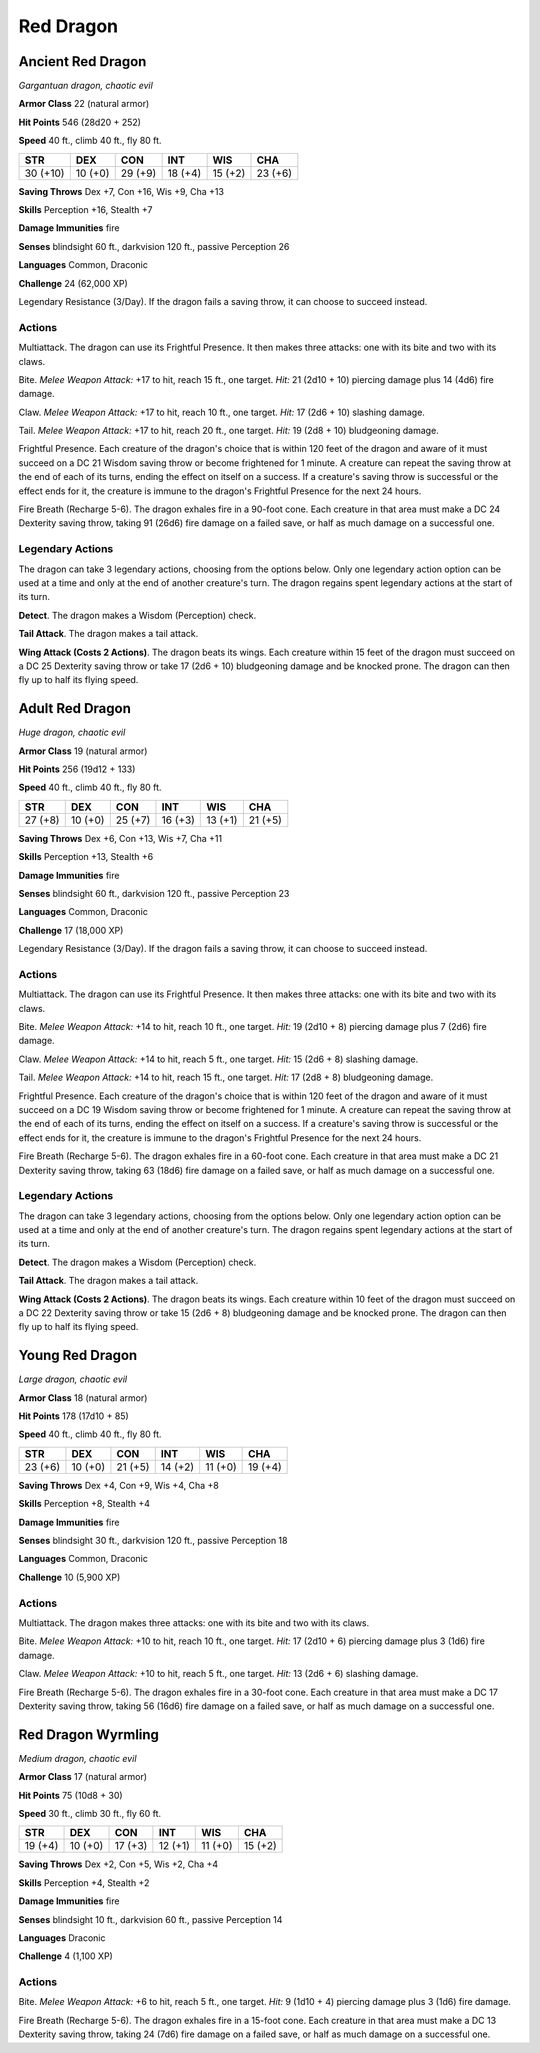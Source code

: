 Red Dragon
----------


.. https://stackoverflow.com/questions/11984652/bold-italic-in-restructuredtext

.. raw:: html

   <style type="text/css">
     span.bolditalic {
       font-weight: bold;
       font-style: italic;
     }
   </style>

.. role:: bi
   :class: bolditalic


Ancient Red Dragon
~~~~~~~~~~~~~~~~~~

*Gargantuan dragon, chaotic evil*

**Armor Class** 22 (natural armor)

**Hit Points** 546 (28d20 + 252)

**Speed** 40 ft., climb 40 ft., fly 80 ft.

+------------+-----------+-----------+-----------+-----------+-----------+
| STR        | DEX       | CON       | INT       | WIS       | CHA       |
+============+===========+===========+===========+===========+===========+
| 30 (+10)   | 10 (+0)   | 29 (+9)   | 18 (+4)   | 15 (+2)   | 23 (+6)   |
+------------+-----------+-----------+-----------+-----------+-----------+

**Saving Throws** Dex +7, Con +16, Wis +9, Cha +13

**Skills** Perception +16, Stealth +7

**Damage Immunities** fire

**Senses** blindsight 60 ft., darkvision 120 ft., passive Perception 26

**Languages** Common, Draconic

**Challenge** 24 (62,000 XP)

:bi:`Legendary Resistance (3/Day)`. If the dragon fails a saving throw,
it can choose to succeed instead.


Actions
^^^^^^^

:bi:`Multiattack`. The dragon can use its Frightful Presence. It then
makes three attacks: one with its bite and two with its claws.

:bi:`Bite`. *Melee Weapon Attack:* +17 to hit, reach 15 ft., one target.
*Hit:* 21 (2d10 + 10) piercing damage plus 14 (4d6) fire damage.

:bi:`Claw`. *Melee Weapon Attack:* +17 to hit, reach 10 ft., one target.
*Hit:* 17 (2d6 + 10) slashing damage.

:bi:`Tail`. *Melee Weapon Attack:* +17 to hit, reach 20 ft., one target.
*Hit:* 19 (2d8 + 10) bludgeoning damage.

:bi:`Frightful Presence`. Each creature of the dragon's choice that is
within 120 feet of the dragon and aware of it must succeed on a DC 21
Wisdom saving throw or become frightened for 1 minute. A creature can
repeat the saving throw at the end of each of its turns, ending the
effect on itself on a success. If a creature's saving throw is
successful or the effect ends for it, the creature is immune to the
dragon's Frightful Presence for the next 24 hours.

:bi:`Fire Breath (Recharge 5-6)`. The dragon exhales fire in a 90-foot
cone. Each creature in that area must make a DC 24 Dexterity saving
throw, taking 91 (26d6) fire damage on a failed save, or half as much
damage on a successful one.


Legendary Actions
^^^^^^^^^^^^^^^^^

The dragon can take 3 legendary actions, choosing from the options
below. Only one legendary action option can be used at a time and only
at the end of another creature's turn. The dragon regains spent
legendary actions at the start of its turn.

**Detect**. The dragon makes a Wisdom (Perception) check.

**Tail Attack**. The dragon makes a tail attack.

**Wing Attack (Costs 2 Actions)**. The dragon beats its wings. Each
creature within 15 feet of the dragon must succeed on a DC 25 Dexterity
saving throw or take 17 (2d6 + 10) bludgeoning damage and be knocked
prone. The dragon can then fly up to half its flying speed.


Adult Red Dragon
~~~~~~~~~~~~~~~~

*Huge dragon, chaotic evil*

**Armor Class** 19 (natural armor)

**Hit Points** 256 (19d12 + 133)

**Speed** 40 ft., climb 40 ft., fly 80 ft.

+-----------+-----------+-----------+-----------+-----------+-----------+
| STR       | DEX       | CON       | INT       | WIS       | CHA       |
+===========+===========+===========+===========+===========+===========+
| 27 (+8)   | 10 (+0)   | 25 (+7)   | 16 (+3)   | 13 (+1)   | 21 (+5)   |
+-----------+-----------+-----------+-----------+-----------+-----------+

**Saving Throws** Dex +6, Con +13, Wis +7, Cha +11

**Skills** Perception +13, Stealth +6

**Damage Immunities** fire

**Senses** blindsight 60 ft., darkvision 120 ft., passive Perception 23

**Languages** Common, Draconic

**Challenge** 17 (18,000 XP)

:bi:`Legendary Resistance (3/Day)`. If the dragon fails a saving throw,
it can choose to succeed instead.


Actions
^^^^^^^

:bi:`Multiattack`. The dragon can use its Frightful Presence. It then
makes three attacks: one with its bite and two with its claws.

:bi:`Bite`. *Melee Weapon Attack:* +14 to hit, reach 10 ft., one target.
*Hit:* 19 (2d10 + 8) piercing damage plus 7 (2d6) fire damage.

:bi:`Claw`. *Melee Weapon Attack:* +14 to hit, reach 5 ft., one target.
*Hit:* 15 (2d6 + 8) slashing damage.

:bi:`Tail`. *Melee Weapon Attack:* +14 to hit, reach 15 ft., one target.
*Hit:* 17 (2d8 + 8) bludgeoning damage.

:bi:`Frightful Presence`. Each creature of the dragon's choice that is
within 120 feet of the dragon and aware of it must succeed on a DC 19
Wisdom saving throw or become frightened for 1 minute. A creature can
repeat the saving throw at the end of each of its turns, ending the
effect on itself on a success. If a creature's saving throw is
successful or the effect ends for it, the creature is immune to the
dragon's Frightful Presence for the next 24 hours.

:bi:`Fire Breath (Recharge 5-6)`. The dragon exhales fire in a 60-foot
cone. Each creature in that area must make a DC 21 Dexterity saving
throw, taking 63 (18d6) fire damage on a failed save, or half as much
damage on a successful one.


Legendary Actions
^^^^^^^^^^^^^^^^^

The dragon can take 3 legendary actions, choosing from the options
below. Only one legendary action option can be used at a time and only
at the end of another creature's turn. The dragon regains spent
legendary actions at the start of its turn.

**Detect**. The dragon makes a Wisdom (Perception) check.

**Tail Attack**. The dragon makes a tail attack.

**Wing Attack (Costs 2 Actions)**. The dragon beats its wings. Each
creature within 10 feet of the dragon must succeed on a DC 22 Dexterity
saving throw or take 15 (2d6 + 8) bludgeoning damage and be knocked
prone. The dragon can then fly up to half its flying speed.


Young Red Dragon
~~~~~~~~~~~~~~~~

*Large dragon, chaotic evil*

**Armor Class** 18 (natural armor)

**Hit Points** 178 (17d10 + 85)

**Speed** 40 ft., climb 40 ft., fly 80 ft.

+-----------+-----------+-----------+-----------+-----------+-----------+
| STR       | DEX       | CON       | INT       | WIS       | CHA       |
+===========+===========+===========+===========+===========+===========+
| 23 (+6)   | 10 (+0)   | 21 (+5)   | 14 (+2)   | 11 (+0)   | 19 (+4)   |
+-----------+-----------+-----------+-----------+-----------+-----------+

**Saving Throws** Dex +4, Con +9, Wis +4, Cha +8

**Skills** Perception +8, Stealth +4

**Damage Immunities** fire

**Senses** blindsight 30 ft., darkvision 120 ft., passive Perception 18

**Languages** Common, Draconic

**Challenge** 10 (5,900 XP)


Actions
^^^^^^^

:bi:`Multiattack`. The dragon makes three attacks: one with its bite and
two with its claws.

:bi:`Bite`. *Melee Weapon Attack:* +10 to hit, reach 10 ft., one target.
*Hit:* 17 (2d10 + 6) piercing damage plus 3 (1d6) fire damage.

:bi:`Claw`. *Melee Weapon Attack:* +10 to hit, reach 5 ft., one target.
*Hit:* 13 (2d6 + 6) slashing damage.

:bi:`Fire Breath (Recharge 5-6)`. The dragon exhales fire in a 30-foot
cone. Each creature in that area must make a DC 17 Dexterity saving
throw, taking 56 (16d6) fire damage on a failed save, or half as much
damage on a successful one.


Red Dragon Wyrmling
~~~~~~~~~~~~~~~~~~~

*Medium dragon, chaotic evil*

**Armor Class** 17 (natural armor)

**Hit Points** 75 (10d8 + 30)

**Speed** 30 ft., climb 30 ft., fly 60 ft.

+-----------+-----------+-----------+-----------+-----------+-----------+
| STR       | DEX       | CON       | INT       | WIS       | CHA       |
+===========+===========+===========+===========+===========+===========+
| 19 (+4)   | 10 (+0)   | 17 (+3)   | 12 (+1)   | 11 (+0)   | 15 (+2)   |
+-----------+-----------+-----------+-----------+-----------+-----------+

**Saving Throws** Dex +2, Con +5, Wis +2, Cha +4

**Skills** Perception +4, Stealth +2

**Damage Immunities** fire

**Senses** blindsight 10 ft., darkvision 60 ft., passive Perception 14

**Languages** Draconic

**Challenge** 4 (1,100 XP)


Actions
^^^^^^^

:bi:`Bite`. *Melee Weapon Attack:* +6 to hit, reach 5 ft., one target.
*Hit:* 9 (1d10 + 4) piercing damage plus 3 (1d6) fire damage.

:bi:`Fire Breath (Recharge 5-6)`. The dragon exhales fire in a 15-foot
cone. Each creature in that area must make a DC 13 Dexterity saving
throw, taking 24 (7d6) fire damage on a failed save, or half as much
damage on a successful one.

